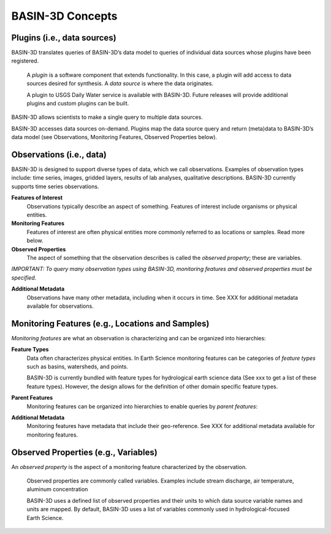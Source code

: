BASIN-3D Concepts
********************

Plugins (i.e., data sources)
----------------------------

BASIN-3D translates queries of BASIN-3D’s data model to queries of individual data sources whose plugins have been registered.

    A *plugin* is a software component that extends functionality. In this case, a plugin will add access to data sources desired for synthesis. A *data source* is where the data originates.

    A plugin to USGS Daily Water service is available with BASIN-3D. Future releases will provide additional plugins and custom plugins can be built.

BASIN-3D allows scientists to make a single query to multiple data sources.

.. image:: _static/images/basin3d_flow.png
    :align: center

BASIN-3D accesses data sources on-demand. Plugins map the data source query and return (meta)data to BASIN-3D’s data model (see Observations, Monitoring Features, Observed Properties below).



Observations (i.e., data)
--------------------------

BASIN-3D is designed to support diverse types of data, which we call observations. Examples of observation types include: time series, images, gridded layers, results of lab analyses, qualitative descriptions. BASIN-3D currently supports time series observations.

**Features of Interest**
    Observations typically describe an aspect of something. Features of interest include organisms or physical entities.

**Monitoring Features**
    Features of interest are often physical entities more commonly referred to as locations or samples. Read more below.

**Observed Properties**
    The aspect of something that the observation describes is called the *observed property*; these are variables.

*IMPORTANT: To query many observation types using BASIN-3D, monitoring features and observed properties must be specified.*

**Additional Metadata**
    Observations have many other metadata, including when it occurs in time. See XXX for additional metadata available for observations.


Monitoring Features (e.g., Locations and Samples)
---------------------------------------------------

*Monitoring features* are what an observation is characterizing and can be organized into hierarchies:

.. image:: _static/images/basin3d_monitoring_features.png
    :align: center

**Feature Types**
    Data often characterizes physical entities. In Earth Science monitoring features can be categories of *feature types* such as basins, watersheds, and points.

    BASIN-3D is currently bundled with feature types for hydrological earth science data (See xxx to get a list of these feature types).  However, the design allows for the definition of other domain specific feature types.

**Parent Features**
    Monitoring features can be organized into hierarchies to enable queries by *parent features*:

**Additional Metadata**
    Monitoring features have metadata that include their geo-reference. See XXX for additional metadata available for monitoring features.


Observed Properties (e.g., Variables)
--------------------------------------

An *observed property* is the aspect of a monitoring feature characterized by the observation.

    Observed properties are commonly called variables. Examples include stream discharge, air temperature, aluminum concentration


    BASIN-3D uses a defined list of observed properties and their units to which data source variable names and units are mapped. By default, BASIN-3D uses a list of variables commonly used in hydrological-focused Earth Science.

